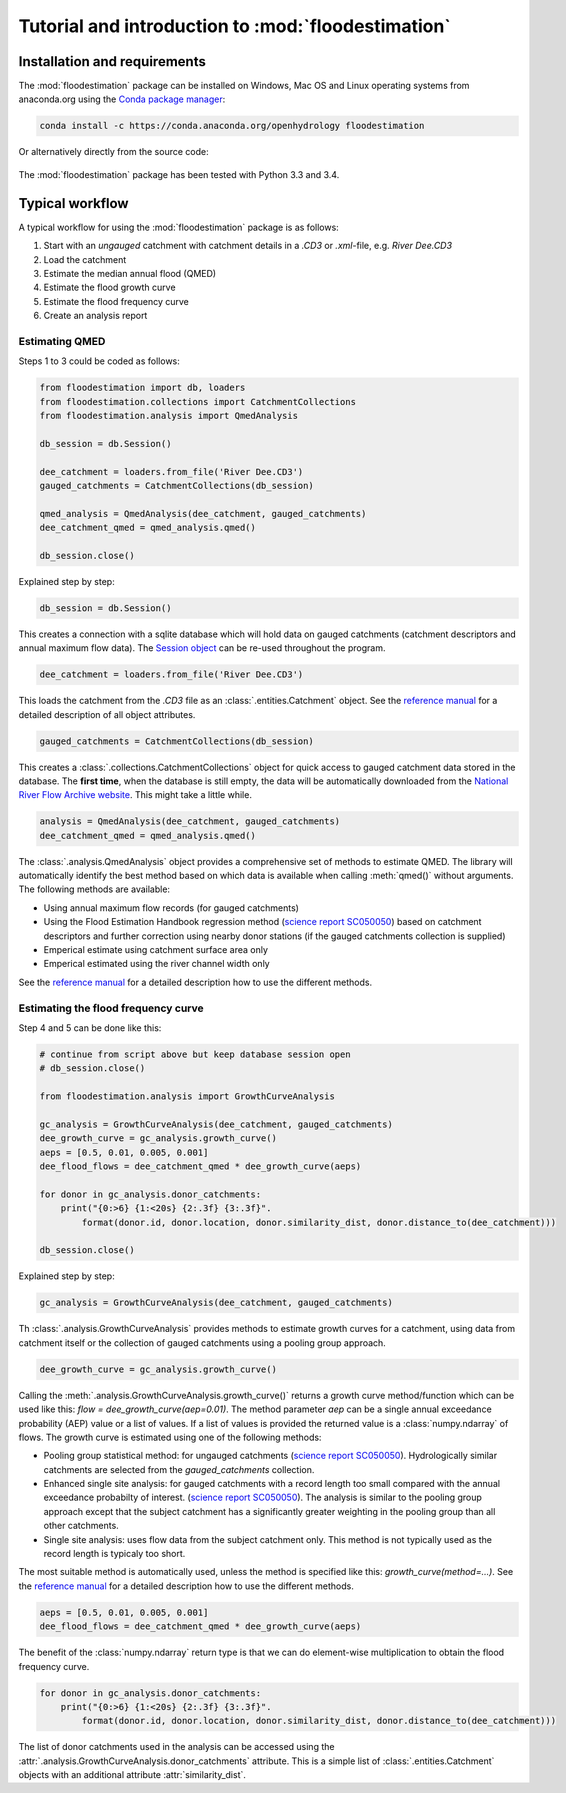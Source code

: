 Tutorial and introduction to :mod:`floodestimation`
===================================================

Installation and requirements
-----------------------------

The :mod:`floodestimation` package can be installed on Windows, Mac OS and Linux operating systems from anaconda.org
using the `Conda package manager <http://conda.pydata.org/miniconda.html>`_:

   .. image:: https://anaconda.org/openhydrology/floodestimation/badges/version.svg
      :target: https://anaconda.org/openhydrology/floodestimation

.. code-block:: shell

   conda install -c https://conda.anaconda.org/openhydrology floodestimation

Or alternatively directly from the source code:

   .. image:: https://img.shields.io/github/tag/openhydrology/floodestimation.svg?style=flat-square
      :target: https://github.com/OpenHydrology/floodestimation/releases

The :mod:`floodestimation` package has been tested with Python 3.3 and 3.4.

Typical workflow
----------------

A typical workflow for using the :mod:`floodestimation` package is as follows:

1. Start with an *ungauged* catchment with catchment details in a `.CD3` or `.xml`-file, e.g. `River Dee.CD3`
2. Load the catchment
3. Estimate the median annual flood (QMED)
4. Estimate the flood growth curve
5. Estimate the flood frequency curve
6. Create an analysis report

Estimating QMED
~~~~~~~~~~~~~~~

Steps 1 to 3 could be coded as follows:

.. code-block:: python

    from floodestimation import db, loaders
    from floodestimation.collections import CatchmentCollections
    from floodestimation.analysis import QmedAnalysis

    db_session = db.Session()

    dee_catchment = loaders.from_file('River Dee.CD3')
    gauged_catchments = CatchmentCollections(db_session)

    qmed_analysis = QmedAnalysis(dee_catchment, gauged_catchments)
    dee_catchment_qmed = qmed_analysis.qmed()

    db_session.close()

Explained step by step:

.. code-block:: python

    db_session = db.Session()

This creates a connection with a sqlite database which will hold data on gauged catchments (catchment descriptors and
annual maximum flow data). The `Session object <http://docs.sqlalchemy.org/en/rel_0_9/orm/session.html>`_ can be re-used
throughout the program.

.. code-block:: python

    dee_catchment = loaders.from_file('River Dee.CD3')

This loads the catchment from the `.CD3` file as an :class:`.entities.Catchment` object. See the
`reference manual <entities.html>`_ for a detailed description of all object attributes.

.. code-block:: python

    gauged_catchments = CatchmentCollections(db_session)

This creates a :class:`.collections.CatchmentCollections` object for quick access to gauged catchment
data stored in the database. The **first time**, when the database is still empty, the data will be automatically
downloaded from the `National River Flow Archive website <http://www.ceh.ac.uk/data/nrfa/peakflow_overview.html>`_. This
might take a little while.

.. code-block:: python

    analysis = QmedAnalysis(dee_catchment, gauged_catchments)
    dee_catchment_qmed = qmed_analysis.qmed()

The :class:`.analysis.QmedAnalysis` object provides a comprehensive set of methods to estimate QMED. The library will
automatically identify the best method based on which data is available when calling :meth:`qmed()` without arguments.
The following methods are available:

- Using annual maximum flow records (for gauged catchments)
- Using the Flood Estimation Handbook regression method (`science report SC050050
  <https://www.gov.uk/government/uploads/system/uploads/attachment_data/file/291096/scho0608boff-e-e.pdf>`_) based on
  catchment descriptors and further correction using nearby donor stations (if the gauged catchments
  collection is supplied)
- Emperical estimate using catchment surface area only
- Emperical estimated using the river channel width only

See the `reference manual <analysis.html>`_ for a detailed description how to use the different methods.

Estimating the flood frequency curve
~~~~~~~~~~~~~~~~~~~~~~~~~~~~~~~~~~~~

Step 4 and 5 can be done like this:

.. code-block:: python

    # continue from script above but keep database session open
    # db_session.close()

    from floodestimation.analysis import GrowthCurveAnalysis

    gc_analysis = GrowthCurveAnalysis(dee_catchment, gauged_catchments)
    dee_growth_curve = gc_analysis.growth_curve()
    aeps = [0.5, 0.01, 0.005, 0.001]
    dee_flood_flows = dee_catchment_qmed * dee_growth_curve(aeps)

    for donor in gc_analysis.donor_catchments:
        print("{0:>6} {1:<20s} {2:.3f} {3:.3f}".
            format(donor.id, donor.location, donor.similarity_dist, donor.distance_to(dee_catchment)))

    db_session.close()

Explained step by step:

.. code-block:: python

    gc_analysis = GrowthCurveAnalysis(dee_catchment, gauged_catchments)

Th :class:`.analysis.GrowthCurveAnalysis` provides methods to estimate growth curves for a catchment,
using data from catchment itself or the collection of gauged catchments using a pooling group approach.

.. code-block:: python

    dee_growth_curve = gc_analysis.growth_curve()

Calling the :meth:`.analysis.GrowthCurveAnalysis.growth_curve()` returns a growth curve method/function
which can be used like this: `flow = dee_growth_curve(aep=0.01)`. The method parameter `aep` can be a single annual
exceedance probability (AEP) value or a list of values. If a list of values is provided the returned value is a
:class:`numpy.ndarray` of flows. The growth curve is estimated using one of the following methods:

- Pooling group statistical method: for ungauged catchments (`science report SC050050
  <https://www.gov.uk/government/uploads/system/uploads/attachment_data/file/291096/scho0608boff-e-e.pdf>`_).
  Hydrologically similar catchments are selected from the `gauged_catchments` collection.
- Enhanced single site analysis: for gauged catchments with a record length too small compared with the annual
  exceedance probabilty of interest. (`science report SC050050
  <https://www.gov.uk/government/uploads/system/uploads/attachment_data/file/291096/scho0608boff-e-e.pdf>`_). The
  analysis is similar to the pooling group approach except that the subject catchment has a significantly greater
  weighting in the pooling group than all other catchments.
- Single site analysis: uses flow data from the subject catchment only. This method is not typically used as the record
  length is typicaly too short.

The most suitable method is automatically used, unless the method is specified like this: `growth_curve(method=...)`.
See the `reference manual <analysis.html>`_ for a detailed description how to use the different methods.

.. code-block:: python

    aeps = [0.5, 0.01, 0.005, 0.001]
    dee_flood_flows = dee_catchment_qmed * dee_growth_curve(aeps)

The benefit of the :class:`numpy.ndarray` return type is that we can do element-wise multiplication to obtain the flood
frequency curve.

.. code-block:: python

    for donor in gc_analysis.donor_catchments:
        print("{0:>6} {1:<20s} {2:.3f} {3:.3f}".
            format(donor.id, donor.location, donor.similarity_dist, donor.distance_to(dee_catchment)))

The list of donor catchments used in the analysis can be accessed using the
:attr:`.analysis.GrowthCurveAnalysis.donor_catchments` attribute. This is a simple list of
:class:`.entities.Catchment` objects with an additional attribute :attr:`similarity_dist`.